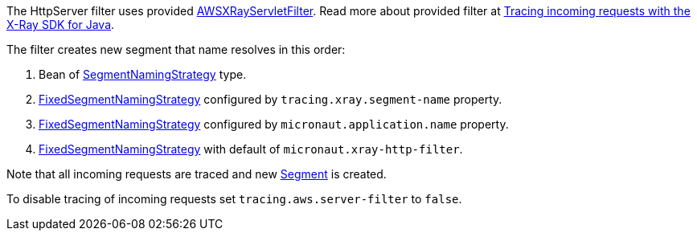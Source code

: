 The HttpServer filter uses provided https://docs.aws.amazon.com/xray-sdk-for-java/latest/javadoc/com/amazonaws/xray/javax/servlet/AWSXRayServletFilter.html[AWSXRayServletFilter]. Read more about provided filter at https://docs.aws.amazon.com/xray/latest/devguide/xray-sdk-java-filters.html[Tracing incoming requests with the X-Ray SDK for Java].

The filter creates new segment that name resolves in this order:

1. Bean of https://docs.aws.amazon.com/xray-sdk-for-java/latest/javadoc/com/amazonaws/xray/strategy/SegmentNamingStrategy.html[SegmentNamingStrategy] type.
2. https://docs.aws.amazon.com/xray-sdk-for-java/latest/javadoc/com/amazonaws/xray/strategy/FixedSegmentNamingStrategy.html[FixedSegmentNamingStrategy] configured by `tracing.xray.segment-name` property.
3. https://docs.aws.amazon.com/xray-sdk-for-java/latest/javadoc/com/amazonaws/xray/strategy/FixedSegmentNamingStrategy.html[FixedSegmentNamingStrategy] configured by `micronaut.application.name` property.
4. https://docs.aws.amazon.com/xray-sdk-for-java/latest/javadoc/com/amazonaws/xray/strategy/FixedSegmentNamingStrategy.html[FixedSegmentNamingStrategy] with default of `micronaut.xray-http-filter`.

Note that all incoming requests are traced and new https://docs.aws.amazon.com/xray-sdk-for-java/latest/javadoc/com/amazonaws/xray/entities/Segment.html[Segment] is created.

To disable tracing of incoming requests set `tracing.aws.server-filter` to `false`.

